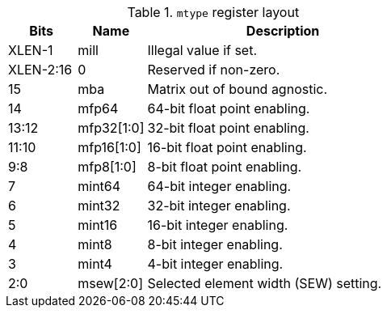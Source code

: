 .`mtype` register layout
[cols="^2,^2,8"]
|===
|     Bits  | Name       | Description

|    XLEN-1 | mill       | Illegal value if set.
| XLEN-2:16 | 0          | Reserved if non-zero.
|        15 | mba        | Matrix out of bound agnostic.
|        14 | mfp64      | 64-bit float point enabling.
|     13:12 | mfp32[1:0] | 32-bit float point enabling.
|     11:10 | mfp16[1:0] | 16-bit float point enabling.
|       9:8 | mfp8[1:0]  | 8-bit float point enabling.
|         7 | mint64     | 64-bit integer enabling.
|         6 | mint32     | 32-bit integer enabling.
|         5 | mint16     | 16-bit integer enabling.
|         4 | mint8      | 8-bit integer enabling.
|         3 | mint4      | 4-bit integer enabling.
|       2:0 | msew[2:0]  | Selected element width (SEW) setting.
|===
